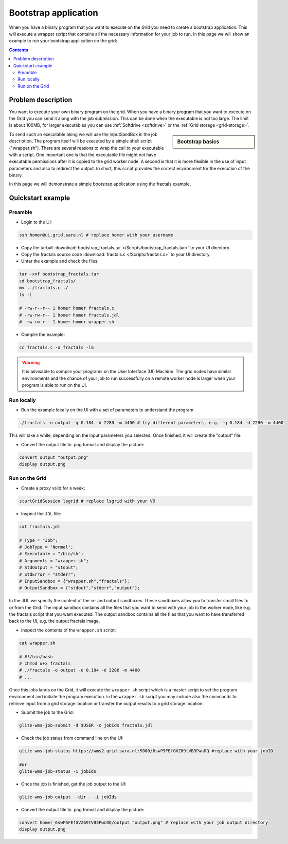 
.. _bootstrap:

*********************
Bootstrap application
*********************

When you have a binary program that you want to execute on the Grid you need to create a bootstrap application. This will execute a wrapper script that contains all the necessary information for your job to run. In this page we will show an example to run your bootstrap application on the grid:

.. contents:: 
    :depth: 4

    
===================
Problem description
===================

You want to execute your own binary program on the grid. When you have a binary program that you want to execute on the Grid you can send it along with the job submission. This can be done when the executable is not too large. The limit is about 100MB, for larger executables you can use :ref:`Softdrive <softdrive>` or the :ref:`Grid storage <grid-storage>`. 

.. sidebar:: Bootstrap basics

		.. seealso:: Have a look to our mooc video :ref:`Executables on Grid <mooc-bootstrap>` for a simple example to get started.

To send such an executable along we will use the InputSandBox in the job description. The program itself will be executed by a simple shell script ("wrapper.sh"). There are several reasons to wrap the call to your executable with a script. One important one is that the executable file might not have executable permissions after it is copied to the grid worker node. A second is that it is more flexible in the use of input parameters and also to redirect the output. In short, this script provides the correct environment for the execution of the binary.

In this page we will demonstrate a simple bootstrap application using the fractals example.

==================
Quickstart example
==================


Preamble
========

* Login to the UI: 

.. code-block:: bash

    ssh homer@ui.grid.sara.nl # replace homer with your username
    
* Copy the tarball :download:`bootstrap_fractals.tar </Scripts/bootstrap_fractals.tar>` to your UI directory.

* Copy the fractals source code :download:`fractals.c </Scripts/fractals.c>` to your UI directory.
    
* Untar the example and check the files:

.. code-block:: bash

    tar -xvf bootstrap_fractals.tar
    cd bootstrap_fractals/
    mv ../fractals.c ./
    ls -l

    # -rw-r--r-- 1 homer homer fractals.c
    # -rw-rw-r-- 1 homer homer fractals.jdl
    # -rw-rw-r-- 1 homer homer wrapper.sh

* Compile the example:

.. code-block:: bash

    cc fractals.c -o fractals -lm


.. warning:: It is advisable to compile your programs on the User Interface (UI) Machine. The grid nodes have similar environments and the chance of your job to run successfully on a remote worker node is larger when your program is able to run on the UI. 


Run locally
===========

*  Run the example locally on the UI with a set of parameters to understand the program:

.. code-block:: bash

    ./fractals -o output -q 0.184 -d 2280 -m 4400 # try different parameters, e.g. -q 0.184 -d 2280 -m 4400
    
This will take a while, depending on the input parameters you selected. Once finished, it will create the "output" file.

* Convert the output file to .png format and display the picture:

.. code-block:: bash

    convert output "output.png"
    display output.png
    
    
Run on the Grid
===============

* Create a proxy valid for a week:  

.. code-block:: bash

    startGridSession lsgrid # replace lsgrid with your VO

* Inspect the ``JDL`` file:

.. code-block:: bash

    cat fractals.jdl
 
    # Type = "Job";
    # JobType = "Normal";
    # Executable = "/bin/sh";
    # Arguments = "wrapper.sh";
    # StdOutput = "stdout";
    # StdError = "stderr";
    # InputSandbox = {"wrapper.sh","fractals"};
    # OutputSandbox = {"stdout","stderr","output"}; 

In the JDL we specify the content of the in- and output sandboxes. These sandboxes allow you to transfer small files to or from the Grid. The input sandbox contains all the files that you want to send with your job to the worker node, like e.g. the fractals script that you want executed. The output sandbox contains all the files that you want to have transferred back to the UI, e.g. the output fractals image.   

* Inspect the contents of the ``wrapper.sh`` script:

.. code-block:: bash
    
    cat wrapper.sh
 
    # #!/bin/bash
    # chmod u+x fractals
    # ./fractals -o output -q 0.184 -d 2280 -m 4400
    # ...
    
Once this jobs lands on the Grid, it will execute the ``wrapper.sh`` script which is a master script to set the program environment and initiate the program execution. In the ``wrapper.sh`` script you may include also the commands to retrieve input from a grid storage location or transfer the output results to a grid storage location.

* Submit the job to the Grid:

.. code-block:: bash

    glite-wms-job-submit -d $USER -o jobIds fractals.jdl

* Check the job status from command line on the UI:

.. code-block:: bash

    glite-wms-job-status https://wms2.grid.sara.nl:9000/6swP5FEfGVZ69tVB3PwnDQ #replace with your jobID
  
    #or
    glite-wms-job-status -i jobIds

* Once the job is finished, get the job output to the UI:

.. code-block:: bash

    glite-wms-job-output --dir . -i jobIds    
    
* Convert the output file to .png format and display the picture:

.. code-block:: bash

    convert homer_6swP5FEfGVZ69tVB3PwnDQ/output "output.png" # replace with your job output directory
    display output.png    

